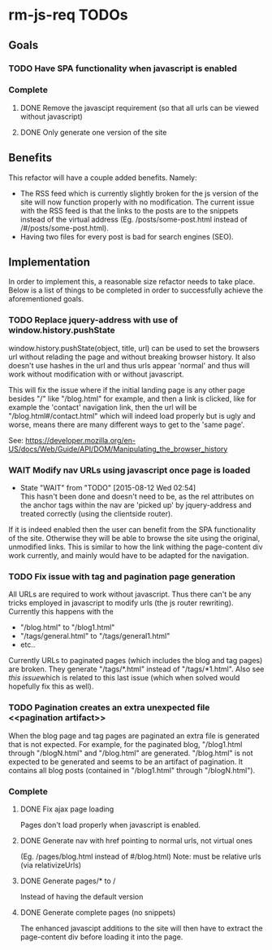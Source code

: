 * rm-js-req TODOs

** Goals
*** TODO Have SPA functionality when javascript is enabled
*** Complete
**** DONE Remove the javascipt requirement (so that all urls can be viewed without javascript)
     CLOSED: [2015-08-10 Mon 22:57]
**** DONE Only generate one version of the site
     CLOSED: [2015-08-10 Mon 22:57]

** Benefits
   This refactor will have a couple added benefits. Namely:

   - The RSS feed which is currently slightly broken for the js version of the site will now
     function properly with no modification. The current issue with the RSS feed is that the
     links to the posts are to the snippets instead of the virtual address (Eg.
     /posts/some-post.html instead of /#/posts/some-post.html).
   - Having two files for every post is bad for search engines (SEO).

** Implementation
   In order to implement this, a reasonable size refactor needs to take place. Below is a list
   of things to be completed in order to successfully achieve the aforementioned goals.

*** TODO Replace jquery-address with use of window.history.pushState
    window.history.pushState(object, title, url) can be used to set the browsers url without
    relading the page and without breaking browser history. It also doesn't use hashes in the
    url and thus urls appear 'normal' and thus will work without modification with or without
    javascript.

    This will fix the issue where if the initial landing page is any other page besides "/"
    like "/blog.html" for example, and then a link is clicked, like for example the 'contact'
    navigation link, then the url will be "/blog.html#/contact.html" which will indeed load
    properly but is ugly and worse, means there are many different ways to get to the 'same
    page'.

    See: https://developer.mozilla.org/en-US/docs/Web/Guide/API/DOM/Manipulating_the_browser_history

*** WAIT Modify nav URLs using javascript once page is loaded
    - State "WAIT"       from "TODO"       [2015-08-12 Wed 02:54] \\
      This hasn't been done and doesn't need to be, as the rel attributes on the anchor tags
      within the nav are 'picked up' by jquery-address and treated correctly (using the
      clientside router).

    If it is indeed enabled then the user can benefit from the SPA functionality of the site.
    Otherwise they will be able to browse the site using the original, unmodified links. This is
    similar to how the link withing the page-content div work currently, and mainly would have to
    be adapted for the navigation.

*** TODO Fix issue with tag and pagination page generation
    All URLs are required to work without javascript. Thus there can't be any tricks employed
    in javascript to modify urls (the js router rewriting). Currently this happens with the 

    - "/blog.html" to "/blog1.html"
    - "/tags/general.html" to "/tags/general1.html"
    - etc..

    Currently URLs to paginated pages (which includes the blog and tag pages) are broken. They
    generate "/tags/*.html" instead of "/tags/*1.html". Also see [[pagination artifact][this issue]]which is related to
    this last issue (which when solved would hopefully fix this as well).

*** TODO Pagination creates an extra unexpected file <<pagination artifact>>
    When the blog page and tag pages are paginated an extra file is generated that is not
    expected. For example, for the paginated blog, "/blog1.html through "/blogN.html" and
    "/blog.html" are generated. "/blog.html" is not expected to be generated and seems to be an
    artifact of pagination. It contains all blog posts (contained in "/blog1.html" through
    "/blogN.html").

*** Complete
**** DONE Fix ajax page loading
     CLOSED: [2015-08-12 Wed 02:41]
     Pages don't load properly when javascript is enabled.
**** DONE Generate nav with href pointing to normal urls, not virtual ones
     CLOSED: [2015-08-10 Mon 22:55]
     (Eg. /pages/blog.html instead of #/blog.html)
     Note: must be relative urls (via relativizeUrls)
**** DONE Generate pages/* to /
     CLOSED: [2015-08-10 Mon 22:56]
     Instead of having the default version
**** DONE Generate complete pages (no snippets)
     CLOSED: [2015-08-10 Mon 22:57]
     The enhanced javascipt additions to the site will then have to extract the page-content div
     before loading it into the page.
